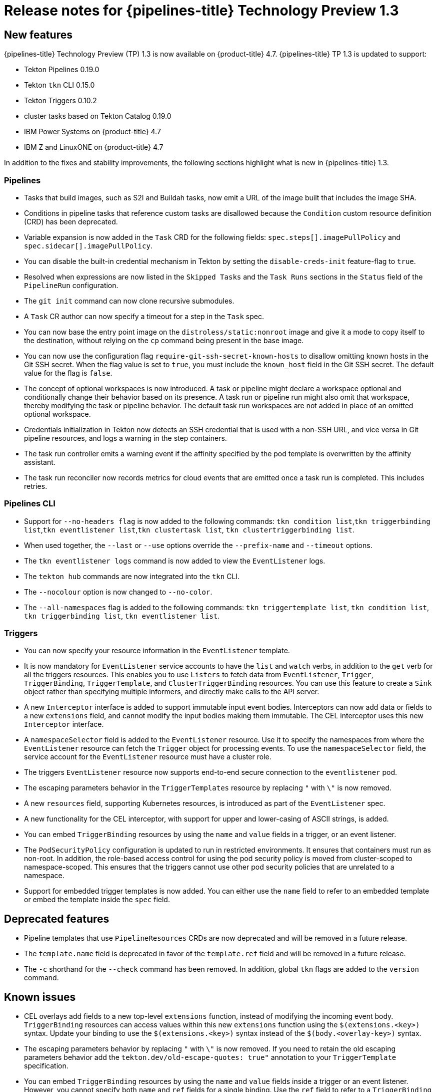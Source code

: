// Module included in the following assembly:
//
// * openshift_pipelines/op-release-notes.adoc

[id="op-release-notes-1-3_{context}"]
= Release notes for {pipelines-title} Technology Preview 1.3

[id="new-features-1-3_{context}"]
== New features
{pipelines-title} Technology Preview (TP) 1.3 is now available on {product-title} 4.7. {pipelines-title} TP 1.3 is updated to support:

* Tekton Pipelines 0.19.0
* Tekton `tkn` CLI 0.15.0
* Tekton Triggers 0.10.2
* cluster tasks based on Tekton Catalog 0.19.0
* IBM Power Systems on {product-title} 4.7
* IBM Z and LinuxONE on {product-title} 4.7

In addition to the fixes and stability improvements, the following sections highlight what is new in {pipelines-title} 1.3.

[id="pipeline-new-features-1-3_{context}"]
=== Pipelines

* Tasks that build images, such as S2I and Buildah tasks, now emit a URL of the image built that includes the image SHA.

* Conditions in pipeline tasks that reference custom tasks are disallowed because the `Condition` custom resource definition (CRD) has been deprecated.

* Variable expansion is now added in the `Task` CRD for the following fields:
`spec.steps[].imagePullPolicy` and `spec.sidecar[].imagePullPolicy`.

* You can disable the built-in credential mechanism in Tekton by setting the `disable-creds-init` feature-flag to `true`.

* Resolved when expressions are now listed in the `Skipped Tasks` and the `Task Runs` sections in the `Status` field of the `PipelineRun` configuration.

* The `git init` command can now clone recursive submodules.

* A `Task` CR author can now specify a timeout for a step in the `Task` spec.

* You can now base the entry point image on the `distroless/static:nonroot` image and give it a mode to copy itself to the destination, without relying on the `cp` command being present in the base image.

* You can now use the configuration flag `require-git-ssh-secret-known-hosts` to disallow omitting known hosts in the Git SSH secret. When the flag value is set to `true`, you must include the `known_host` field in the Git SSH secret. The default value for the flag is `false`.

* The concept of optional workspaces is now introduced. A task or pipeline might declare a workspace optional and conditionally change their behavior based on its presence. A task run or pipeline run might also omit that workspace, thereby modifying the task or pipeline behavior. The default task run workspaces are not added in place of an omitted optional workspace.

* Credentials initialization in Tekton now detects an SSH credential that is used with a non-SSH URL, and vice versa in Git pipeline resources, and logs a warning in the step containers.

* The task run controller emits a warning event if the affinity specified by the pod template is overwritten by the affinity assistant.

* The task run reconciler now records metrics for cloud events that are emitted once a task run is completed. This includes retries.

[id="cli-new-features-1-3_{context}"]
=== Pipelines CLI

* Support for `--no-headers flag` is now added to the following commands:
`tkn condition list`,`tkn triggerbinding list`,`tkn eventlistener list`,`tkn clustertask list`, `tkn clustertriggerbinding list`.

* When used together, the `--last` or `--use` options override the `--prefix-name` and `--timeout` options.

* The `tkn eventlistener logs` command is now added to view the `EventListener` logs.

* The `tekton hub` commands are now integrated into the `tkn` CLI.

* The `--nocolour` option is now changed to `--no-color`.

* The `--all-namespaces` flag is added to the following commands:
`tkn triggertemplate list`, `tkn condition list`, `tkn triggerbinding list`, `tkn eventlistener list`.

[id="triggers-new-features-1-3_{context}"]
=== Triggers

* You can now specify your resource information in the `EventListener` template.

* It is now mandatory for `EventListener` service accounts to have the `list` and `watch` verbs, in addition to the `get` verb for all the triggers resources. This enables you to use `Listers` to fetch data from `EventListener`, `Trigger`, `TriggerBinding`, `TriggerTemplate`, and `ClusterTriggerBinding` resources. You can use this feature to create a `Sink` object rather than specifying multiple informers, and directly make calls to the API server.

* A new `Interceptor` interface is added to support immutable input event bodies. Interceptors can now add data or fields to a new `extensions` field, and cannot modify the input bodies making them immutable. The CEL interceptor uses this new `Interceptor` interface.

* A `namespaceSelector` field is added to the `EventListener` resource. Use it to specify the namespaces from where the `EventListener` resource can fetch the `Trigger` object for processing events. To use the `namespaceSelector` field, the service account for the `EventListener` resource must have a cluster role.

* The triggers `EventListener` resource now supports end-to-end secure connection to the `eventlistener` pod.

* The escaping parameters behavior in the `TriggerTemplates` resource by replacing `"` with `\"` is now removed.

* A new `resources` field, supporting Kubernetes resources, is introduced as part of the `EventListener` spec.

* A new functionality for the CEL interceptor, with support for upper and lower-casing of ASCII strings, is added.

* You can embed `TriggerBinding` resources by using the `name` and `value` fields in a trigger, or an event listener.

* The `PodSecurityPolicy` configuration is updated to run in restricted environments. It ensures that containers must run as non-root. In addition, the role-based access control for using the pod security policy is moved from cluster-scoped to namespace-scoped. This ensures that the triggers cannot use other pod security policies that are unrelated to a namespace.

* Support for embedded trigger templates is now added. You can either use the `name` field to refer to an embedded template or embed the template inside the `spec` field.


[id="deprecated-features-1-3_{context}"]
== Deprecated features

* Pipeline templates that use `PipelineResources` CRDs are now deprecated and will be removed in a future release.

* The `template.name` field is deprecated in favor of the `template.ref` field and will be removed in a future release.

* The `-c` shorthand for the `--check` command has been removed. In addition, global `tkn` flags are added to the `version` command.


[id="known-issues-1-3_{context}"]
== Known issues

* CEL overlays add fields to a new top-level `extensions` function, instead of modifying the incoming event body. `TriggerBinding` resources can access values within this new `extensions` function using the `$(extensions.<key>)` syntax. Update your binding to use the `$(extensions.<key>)` syntax instead of the `$(body.<overlay-key>)` syntax.

* The escaping parameters behavior by replacing `"` with `\"` is now removed. If you need to retain the old escaping parameters behavior add the `tekton.dev/old-escape-quotes: true"` annotation to your `TriggerTemplate` specification.

* You can embed `TriggerBinding` resources by using the `name` and `value` fields inside a trigger or an event listener. However, you cannot specify both `name` and `ref` fields for a single binding. Use the `ref` field to refer to a `TriggerBinding` resource and the `name` field for embedded bindings.

* An interceptor cannot attempt to reference a `secret` outside the namespace of an `EventListener` resource. You must include secrets in the namespace of the `EventListener`resource.

* In Triggers 0.9.0 and later, if a body or header based `TriggerBinding` parameter is missing or malformed in an event payload, the default values are used instead of displaying an error.

* Tasks and pipelines created with `WhenExpression` objects using Tekton Pipelines 0.16.x must be reapplied to fix their JSON annotations.

* When a pipeline accepts an optional workspace and gives it to a task, the pipeline run stalls if the workspace is not provided.

* To use the Buildah cluster task in a disconnected environment, ensure that the Dockerfile uses an internal image stream as the base image, and then use it in the same manner as any S2I cluster task.


[id="fixed-issues-1-3_{context}"]
== Fixed issues

* Extensions added by a CEL Interceptor are passed on to webhook interceptors by adding the `Extensions` field within the event body.

* The activity timeout for log readers is now configurable using the `LogOptions` field. However, the default behavior of timeout in 10 seconds is retained.

* The `log` command ignores the `--follow` flag when a task run or pipeline run is complete, and reads available logs instead of live logs.

* References to the following Tekton resources: `EventListener`, `TriggerBinding`, `ClusterTriggerBinding`, `Condition`, and `TriggerTemplate` are now standardized and made consistent across all user-facing messages in `tkn` commands.

* Previously, if you started a canceled task run or pipeline run with the `--use-taskrun <canceled-task-run-name>`, `--use-pipelinerun <canceled-pipeline-run-name>` or `--last` flags, the new run would be canceled. This bug is now fixed.

* The `tkn pr desc` command  is now enhanced to ensure that it does not fail in case of pipeline runs with conditions.

* When you delete a task run using the `tkn tr delete` command with the `--task` option, and a cluster task exists with the same name, the task runs for the cluster task also get deleted. As a workaround, filter the task runs by using the `TaskRefKind` field.

* The `tkn triggertemplate describe` command would display only part of the `apiVersion` value in the output. For example, only `triggers.tekton.dev` was displayed instead of `triggers.tekton.dev/v1alpha1`. This bug is now fixed.

* The webhook, under certain conditions, would fail to acquire a lease and not function correctly. This bug is now fixed.

* Pipelines with when expressions created in v0.16.3 can now be run in v0.17.1 and later. After an upgrade, you do not need to reapply pipeline definitions created in previous versions because both the uppercase and lowercase first letters for the annotations are now supported.

* By default, the `leader-election-ha` field is now enabled for high availability. When the `disable-ha` controller flag is set to `true`, it disables high availability support.

* Issues with duplicate cloud events are now fixed. Cloud events are now sent only when a condition changes the state, reason, or message.

* When a service account name is missing from a `PipelineRun` or `TaskRun` spec, the controller uses the service account name from the `config-defaults` config map. If the service account name is also missing in the `config-defaults` config map, the controller now sets it to `default` in the spec.

* Validation for compatibility with the affinity assistant is now supported when the same persistent volume claim is used for multiple workspaces, but with different subpaths.
